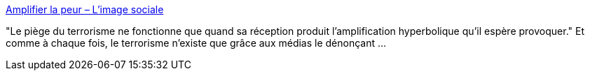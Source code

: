 :jbake-type: post
:jbake-status: published
:jbake-title: Amplifier la peur – L'image sociale
:jbake-tags: france,media,terrorisme,politique,racisme,_mois_oct.,_année_2020
:jbake-date: 2020-10-26
:jbake-depth: ../
:jbake-uri: shaarli/1603705196000.adoc
:jbake-source: https://nicolas-delsaux.hd.free.fr/Shaarli?searchterm=http%3A%2F%2Fimagesociale.fr%2F9077&searchtags=france+media+terrorisme+politique+racisme+_mois_oct.+_ann%C3%A9e_2020
:jbake-style: shaarli

http://imagesociale.fr/9077[Amplifier la peur – L'image sociale]

"Le piège du terrorisme ne fonctionne que quand sa réception produit l’amplification hyperbolique qu’il espère provoquer." Et comme à chaque fois, le terrorisme n'existe que grâce aux médias le dénonçant ...

